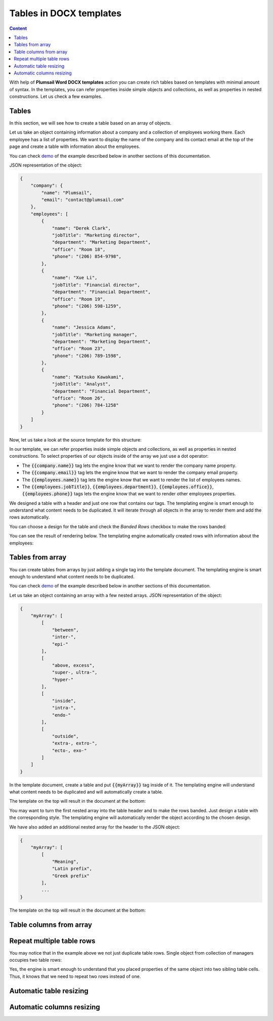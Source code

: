 Tables in DOCX templates
========================

.. contents:: Content
    :local:
    :depth: 1



With help of **Plumsail Word DOCX templates** action you can create rich tables based on templates with minimal amount of syntax. In the templates, you can refer properties inside simple objects and collections, as well as properties in nested constructions. Let us check a few examples.

Tables
------

In this section, we will see how to create a table based on an array of objects.

Let us take an object containing information about a company and a collection of employees working there. Each employee has a list of properties. We want to display the name of the company and its contact email at the top of the page and create a table with information about the employees.

You can check `demo <./demos.html#tables>`_ of the example described below in another sections of this documentation.

JSON representation of the object:

.. code:: json

    {
        "company": {
            "name": "Plumsail",
            "email": "contact@plumsail.com"
        },
        "employees": [
            {
                "name": "Derek Clark",
                "jobTitle": "Marketing director",
                "department": "Marketing Department",
                "office": "Room 18",
                "phone": "(206) 854-9798",
            },
            {
                "name": "Xue Li",
                "jobTitle": "Financial director",
                "department": "Financial Department",
                "office": "Room 19",
                "phone": "(206) 598-1259",
            },
            {
                "name": "Jessica Adams",
                "jobTitle": "Marketing manager",
                "department": "Marketing Department",
                "office": "Room 23",
                "phone": "(206) 789-1598",
            },
            {
                "name": "Katsuko Kawakami",
                "jobTitle": "Analyst",
                "department": "Financial Department",
                "office": "Room 26",
                "phone": "(206) 784-1258"
            }
        ]
    }

Now, let us take a look at the source template for this structure:

.. image:: ../../_static/img/document-generation/table-template.png
    :alt: Table template

In our template, we can refer properties inside simple objects and collections, as well as properties in nested constructions. To select properties of our objects inside of the array we just use a dot operator:

- The :code:`{{company.name}}` tag lets the engine know that we want to render the company name property.
- The :code:`{{company.email}}` tag lets the engine know that we want to render the company email property.
- The :code:`{{employees.name}}` tag lets the engine know that we want to render the list of employees names.
- The :code:`{{employees.jobTitle}}`, :code:`{{employees.department}}`, :code:`{{employees.office}}`, :code:`{{employees.phone}}` tags lets the engine know that we want to render other employees properties.

We designed a table with a header and just one row that contains our tags. The templating engine is smart enough to understand what content needs to be duplicated. It will iterate through all objects in the array to render them and add the rows automatically.

You can choose a design for the table and check the *Banded Rows* checkbox to make the rows banded:

.. image:: ../../_static/img/document-generation/banded-rows.png
    :alt: To make banded rows

You can see the result of rendering below. The templating engine automatically created rows with information about the employees:

.. image:: ../../_static/img/document-generation/table-result.png
    :alt: Table template result

Tables from array
----------------

You can create tables from arrays by just adding a single tag into the template document. The templating engine is smart enough to understand what content needs to be duplicated.

You can check `demo <./demos.html#tables-from-array>`_ of the example described below in another sections of this documentation.

Let us take an object containing an array with a few nested arrays. JSON representation of the object:

.. code:: json

    {
        "myArray": [
            [
                "between",
                "inter-",
                "epi-"
            ],
            [
                "above, excess",
                "super-, ultra-",
                "hyper-"
            ],
            [
                "inside",
                "intra-",
                "endo-"
            ],
            [
                "outside",
                "extra-, extro-",
                "ecto-, exo-"
            ]
        ]
    }

In the template document, create a table and put :code:`{{myArray}}` tag inside of it. The templating engine will understand what content needs to be duplicated and will automatically create a table.

The template on the top will result in the document at the bottom:

.. image:: ../../_static/img/document-generation/table-array.png
    :alt: A table from an array

You may want to turn the first nested array into the table header and to make the rows banded. Just design a table with the corresponding style. The templating engine will automatically render the object according to the chosen design.

.. image:: ../../_static/img/document-generation/create-table_table-from-array.png
    :alt: Create a table

.. image:: ../../_static/img/document-generation/design-table_table-from-array-small.png
    :alt: Design the table

We have also added an additional nested array for the header to the JSON object:

.. code:: json

    {
        "myArray": [
            [
                "Meaning",
                "Latin prefix",
                "Greek prefix"
            ],
            ...
    }

The template on the top will result in the document at the bottom:

.. image:: ../../_static/img/document-generation/table-array-header.png
    :alt: A table from an array with header and banded rows

Table columns from array
---------------------


Repeat multiple table rows
--------------------------

You may notice that in the example above we not just duplicate table rows. Single object from collection of managers occupies two table rows:

.. image:: ../../_static/img/document-generation/repeat-two-table-rows.png
    :alt: Repeat multiple table rows

Yes, the engine is smart enough to understand that you placed properties of the same object into two sibling table cells. Thus, it knows that we need to repeat two rows instead of one.

Automatic table resizing
------------------------

Automatic columns resizing
-------------------------

